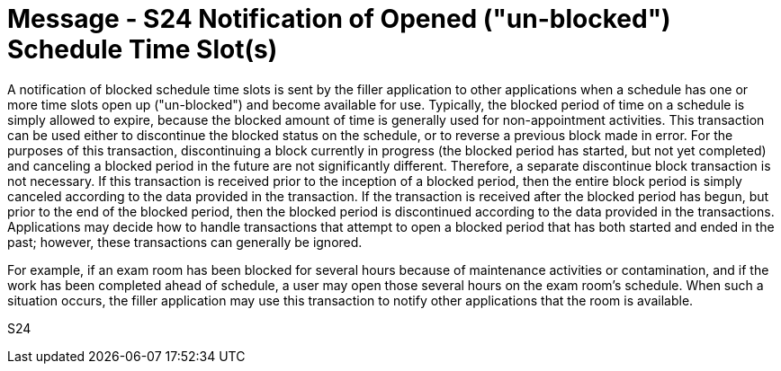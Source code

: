 = Message - S24 Notification of Opened ("un-blocked") Schedule Time Slot(s)
:v291_section: "10.4.13"
:v2_section_name: "Notification of Opened (\"un-blocked\") Schedule Time Slot(s) (Event S24)"
:generated: "Thu, 01 Aug 2024 15:25:17 -0600"

A notification of blocked schedule time slots is sent by the filler application to other applications when a schedule has one or more time slots open up ("un-blocked") and become available for use. Typically, the blocked period of time on a schedule is simply allowed to expire, because the blocked amount of time is generally used for non-appointment activities. This transaction can be used either to discontinue the blocked status on the schedule, or to reverse a previous block made in error. For the purposes of this transaction, discontinuing a block currently in progress (the blocked period has started, but not yet completed) and canceling a blocked period in the future are not significantly different. Therefore, a separate discontinue block transaction is not necessary. If this transaction is received prior to the inception of a blocked period, then the entire block period is simply canceled according to the data provided in the transaction. If the transaction is received after the blocked period has begun, but prior to the end of the blocked period, then the blocked period is discontinued according to the data provided in the transactions. Applications may decide how to handle transactions that attempt to open a blocked period that has both started and ended in the past; however, these transactions can generally be ignored.

For example, if an exam room has been blocked for several hours because of maintenance activities or contamination, and if the work has been completed ahead of schedule, a user may open those several hours on the exam room's schedule. When such a situation occurs, the filler application may use this transaction to notify other applications that the room is available.

[tabset]
S24
